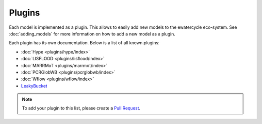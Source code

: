 
Plugins
=======

Each model is implemented as a plugin. This allows to easily add new models to
the ewatercycle eco-system. See :doc:`adding_models` for more information on
how to add a new model as a plugin.

Each plugin has its own documentation. Below is a list of all known plugins:

* :doc:`Hype <plugins/hype/index>`
* :doc:`LISFLOOD <plugins/lisflood/index>`
* :doc:`MARRMoT <plugins/marrmot/index>`
* :doc:`PCRGlobWB <plugins/pcrglobwb/index>`
* :doc:`Wflow <plugins/wflow/index>`
* `LeakyBucket <https://github.com/eWaterCycle/ewatercycle-leakybucket>`_

.. note::

    To add your plugin to this list, please create a `Pull Request <https://github.com/eWaterCycle/ewatercycle/pulls>`_.

.. TODO move docs/plugins/<model> to docs/ in <model> plugin repo
